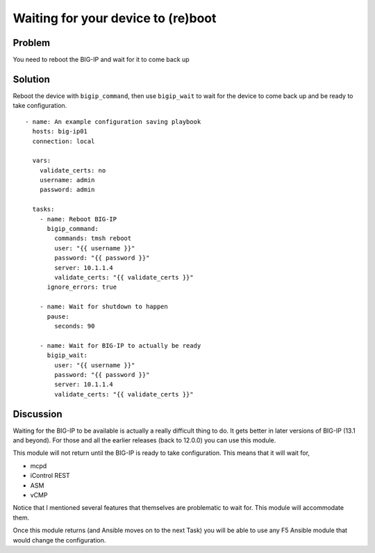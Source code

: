 Waiting for your device to (re)boot
===================================

Problem
-------

You need to reboot the BIG-IP and wait for it to come back up

Solution
--------

Reboot the device with ``bigip_command``, then use ``bigip_wait`` to wait
for the device to come back up and be ready to take configuration. ::

   - name: An example configuration saving playbook
     hosts: big-ip01
     connection: local

     vars:
       validate_certs: no
       username: admin
       password: admin

     tasks:
       - name: Reboot BIG-IP
         bigip_command:
           commands: tmsh reboot
           user: "{{ username }}"
           password: "{{ password }}"
           server: 10.1.1.4
           validate_certs: "{{ validate_certs }}"
         ignore_errors: true

       - name: Wait for shutdown to happen
         pause:
           seconds: 90

       - name: Wait for BIG-IP to actually be ready
         bigip_wait:
           user: "{{ username }}"
           password: "{{ password }}"
           server: 10.1.1.4
           validate_certs: "{{ validate_certs }}"

Discussion
----------

Waiting for the BIG-IP to be available is actually a really difficult thing
to do. It gets better in later versions of BIG-IP (13.1 and beyond). For those
and all the earlier releases (back to 12.0.0) you can use this module.

This module will not return until the BIG-IP is ready to take configuration.
This means that it will wait for,

* mcpd
* iControl REST
* ASM
* vCMP

Notice that I mentioned several features that themselves are problematic to
wait for. This module will accommodate them.

Once this module returns (and Ansible moves on to the next Task) you will be
able to use any F5 Ansible module that would change the configuration.